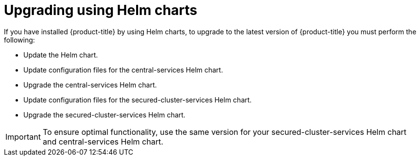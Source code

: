// Module included in the following assemblies:
//
// * upgrading/upgrade-operator.adoc

:_content-type: PROCEDURE
[id="upgrade-helm"]
= Upgrading using Helm charts

[role="_abstract"]
If you have installed {product-title} by using Helm charts, to upgrade to the latest version of {product-title} you must perform the following:

* Update the Helm chart.
* Update configuration files for the central-services Helm chart.
* Upgrade the central-services Helm chart.
* Update configuration files for the secured-cluster-services Helm chart.
* Upgrade the secured-cluster-services Helm chart.

[IMPORTANT]
====
To ensure optimal functionality, use the same version for your secured-cluster-services Helm chart and central-services Helm chart.
====

